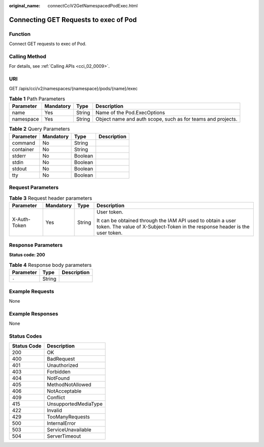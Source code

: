:original_name: connectCciV2GetNamespacedPodExec.html

.. _connectCciV2GetNamespacedPodExec:

Connecting GET Requests to exec of Pod
======================================

Function
--------

Connect GET requests to exec of Pod.

Calling Method
--------------

For details, see :ref:`Calling APIs <cci_02_0009>`.

URI
---

GET /apis/cci/v2/namespaces/{namespace}/pods/{name}/exec

.. table:: **Table 1** Path Parameters

   +-----------+-----------+--------+-------------------------------------------------------------+
   | Parameter | Mandatory | Type   | Description                                                 |
   +===========+===========+========+=============================================================+
   | name      | Yes       | String | Name of the Pod.ExecOptions                                 |
   +-----------+-----------+--------+-------------------------------------------------------------+
   | namespace | Yes       | String | Object name and auth scope, such as for teams and projects. |
   +-----------+-----------+--------+-------------------------------------------------------------+

.. table:: **Table 2** Query Parameters

   ========= ========= ======= ===========
   Parameter Mandatory Type    Description
   ========= ========= ======= ===========
   command   No        String    
   container No        String    
   stderr    No        Boolean   
   stdin     No        Boolean   
   stdout    No        Boolean   
   tty       No        Boolean   
   ========= ========= ======= ===========

Request Parameters
------------------

.. table:: **Table 3** Request header parameters

   +-----------------+-----------------+-----------------+--------------------------------------------------------------------------------------------------------------------------------------------+
   | Parameter       | Mandatory       | Type            | Description                                                                                                                                |
   +=================+=================+=================+============================================================================================================================================+
   | X-Auth-Token    | Yes             | String          | User token.                                                                                                                                |
   |                 |                 |                 |                                                                                                                                            |
   |                 |                 |                 | It can be obtained through the IAM API used to obtain a user token. The value of X-Subject-Token in the response header is the user token. |
   +-----------------+-----------------+-----------------+--------------------------------------------------------------------------------------------------------------------------------------------+

Response Parameters
-------------------

**Status code: 200**

.. table:: **Table 4** Response body parameters

   ========= ====== ===========
   Parameter Type   Description
   ========= ====== ===========
   ``-``     String   
   ========= ====== ===========

Example Requests
----------------

None

Example Responses
-----------------

None

Status Codes
------------

=========== ====================
Status Code Description
=========== ====================
200         OK
400         BadRequest
401         Unauthorized
403         Forbidden
404         NotFound
405         MethodNotAllowed
406         NotAcceptable
409         Conflict
415         UnsupportedMediaType
422         Invalid
429         TooManyRequests
500         InternalError
503         ServiceUnavailable
504         ServerTimeout
=========== ====================

